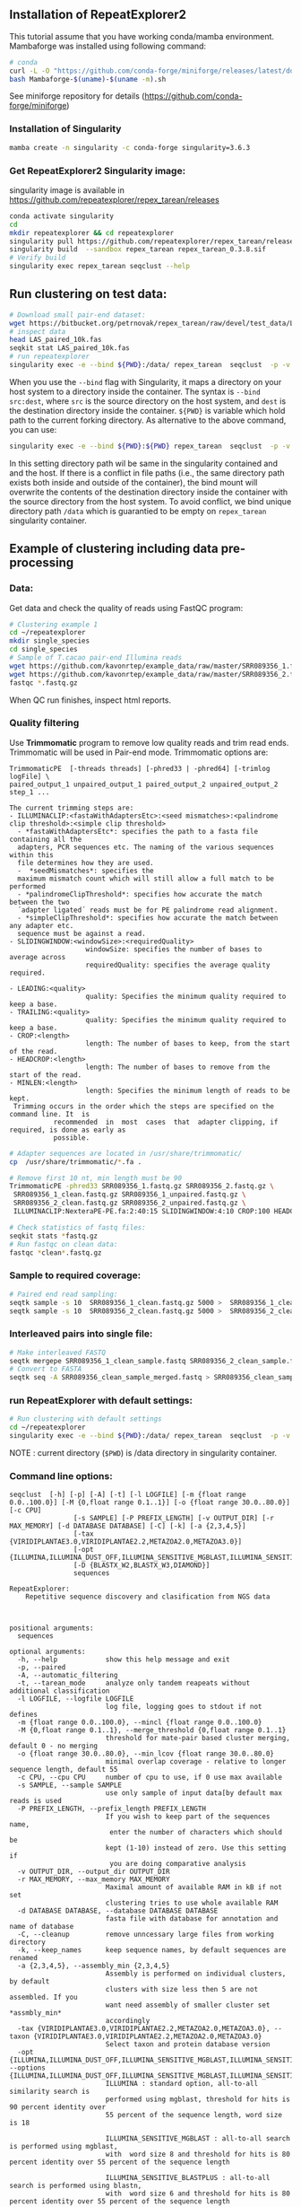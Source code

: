 ** Installation of RepeatExplorer2
This tutorial  assume that you have working conda/mamba environment. Mambaforge was installed using following command:
#+begin_src bash
# conda
curl -L -O "https://github.com/conda-forge/miniforge/releases/latest/download/Mambaforge-$(uname)-$(uname -m).sh"
bash Mambaforge-$(uname)-$(uname -m).sh
#+end_src

See miniforge repository for details (https://github.com/conda-forge/miniforge)


*** Installation of Singularity
# TODO e slide explaining how singlularity works

#+begin_src bash :tangle day3_commands.sh
mamba create -n singularity -c conda-forge singularity=3.6.3
#+end_src


*** Get RepeatExplorer2 Singularity image:
singularity image is available in https://github.com/repeatexplorer/repex_tarean/releases
#+begin_src bash :tangle day3_commands.sh
conda activate singularity
cd 
mkdir repeatexplorer && cd repeatexplorer
singularity pull https://github.com/repeatexplorer/repex_tarean/releases/download/0.3.8/repex_tarean_0.3.8.sif
singularity build  --sandbox repex_tarean repex_tarean_0.3.8.sif
# Verify build
singularity exec repex_tarean seqclust --help
#+end_src

# dowloading can take while - 1 minute, building takes 1-2 minutes
** Run clustering on test data:
#+begin_src bash :tangle day3_commands.sh
# Download small pair-end dataset:
wget https://bitbucket.org/petrnovak/repex_tarean/raw/devel/test_data/LAS_paired_10k.fas
# inspect data
head LAS_paired_10k.fas
seqkit stat LAS_paired_10k.fas
# run repeatexplorer
singularity exec -e --bind ${PWD}:/data/ repex_tarean  seqclust  -p -v /data/re_test /data/LAS_paired_10k.fas
#+end_src

When you use the ~--bind~ flag with Singularity, it maps a directory on your host
system to a directory inside the container. The syntax is ~--bind src:dest~, where
~src~ is the source directory on the host system, and ~dest~ is the destination
directory inside the container. ~${PWD}~ is variable which hold path to the
current forking directory. As alternative to the above command, you can use:

#+begin_src bash
singularity exec -e --bind ${PWD}:${PWD} repex_tarean  seqclust  -p -v re_test /data/LAS_paired_10k.fas
#+end_src
In this setting directory path wil be same in the singularity contained and and
the host. If there is a conflict in file paths (i.e., the same directory path
exists both inside and outside of the container), the bind mount will overwrite
the contents of the destination directory inside the container with the source
directory from the host system. To avoid conflict, we bind unique directory path
~/data~ which is guarantied to be empty on ~repex_tarean~ singularity container.

#+CAPTION; Binding directories to Singularity container
[[./container.svg]]

# it will take several minutes 
** Example of clustering including data pre-processing
*** Data:
Get data and check the quality of reads using FastQC program:
#+begin_src bash :tangle day3_commands.sh
# Clustering example 1
cd ~/repeatexplorer
mkdir single_species
cd single_species
# Sample of T.cacao pair-end Illumina reads
wget https://github.com/kavonrtep/example_data/raw/master/SRR089356_1.fastq.gz
wget https://github.com/kavonrtep/example_data/raw/master/SRR089356_2.fastq.gz
fastqc *.fastq.gz
#+end_src
When QC run finishes, inspect html reports.

***  Quality filtering
Use *Trimmomatic* program to remove low quality reads and trim read ends. Trimmomatic will be used in Pair-end mode. Trimmomatic options are:
#+begin_src text
TrimmomaticPE  [-threads threads] [-phred33 | -phred64] [-trimlog logFile] \
paired_output_1 unpaired_output_1 paired_output_2 unpaired_output_2 step_1 ...

The current trimming steps are:
- ILLUMINACLIP:<fastaWithAdaptersEtc>:<seed mismatches>:<palindrome clip threshold>:<simple clip threshold>
  - *fastaWithAdaptersEtc*: specifies the path to a fasta file containing all the
  adapters, PCR sequences etc. The naming of the various sequences within this
  file determines how they are used.
  -  *seedMismatches*: specifies the
  maximum mismatch count which will still allow a full match to be performed
  - *palindromeClipThreshold*: specifies how accurate the match between the two
  ´adapter ligated´ reads must be for PE palindrome read alignment.
  - *simpleClipThreshold*: specifies how accurate the match between any adapter etc.
  sequence must be against a read.
- SLIDINGWINDOW:<windowSize>:<requiredQuality>
                   windowSize: specifies the number of bases to average across
                   requiredQuality: specifies the average quality required.

- LEADING:<quality>
                   quality: Specifies the minimum quality required to keep a base.
- TRAILING:<quality>
                   quality: Specifies the minimum quality required to keep a base.
- CROP:<length>
                   length: The number of bases to keep, from the start of the read.
- HEADCROP:<length>
                   length: The number of bases to remove from the start of the read.
- MINLEN:<length>
                   length: Specifies the minimum length of reads to be kept.
 Trimming occurs in the order which the steps are specified on the command line. It  is
           recommended  in  most  cases  that  adapter clipping, if required, is done as early as
           possible.
#+end_src



#+begin_src bash :tangle day3_commands.sh
# Adapter sequences are located in /usr/share/trimmomatic/
cp  /usr/share/trimmomatic/*.fa .

# Remove first 10 nt, min length must be 90
TrimmomaticPE -phred33 SRR089356_1.fastq.gz SRR089356_2.fastq.gz \
 SRR089356_1_clean.fastq.gz SRR089356_1_unpaired.fastq.gz \
 SRR089356_2_clean.fastq.gz SRR089356_2_unpaired.fastq.gz \
 ILLUMINACLIP:NexteraPE-PE.fa:2:40:15 SLIDINGWINDOW:4:10 CROP:100 HEADCROP:10 MINLEN:90

# Check statistics of fastq files:
seqkit stats *fastq.gz
# Run fastqc on clean data:
fastqc *clean*.fastq.gz
#+end_src

*** Sample to required coverage:
#+begin_src bash :tangle day3_commands.sh
# Paired end read sampling:
seqtk sample -s 10  SRR089356_1_clean.fastq.gz 5000 >  SRR089356_1_clean_sample.fastq
seqtk sample -s 10  SRR089356_2_clean.fastq.gz 5000 >  SRR089356_2_clean_sample.fastq
#+end_src

*** Interleaved pairs into single file:
#+begin_src bash :tangle day3_commands.sh
# Make interleaved FASTQ
seqtk mergepe SRR089356_1_clean_sample.fastq SRR089356_2_clean_sample.fastq seqtk  > SRR089356_clean_sample_merged.fastq
# Convert to FASTA
seqtk seq -A SRR089356_clean_sample_merged.fastq > SRR089356_clean_sample_merged.fasta
#+end_src


*** run RepeatExplorer with default settings:
#+begin_src bash :tangle day3_commands.sh
# Run clustering with default settings
cd ~/repeatexplorer
singularity exec -e --bind ${PWD}:/data/ repex_tarean  seqclust  -p -v /data/re_output_run1 /data/single_species/SRR089356_clean_sample_merged.fasta
#+end_src
NOTE : current  directory (~$PWD~) is /data directory in singularity container.

*** Command line options:
#+begin_src text
  seqclust  [-h] [-p] [-A] [-t] [-l LOGFILE] [-m {float range 0.0..100.0}] [-M {0,float range 0.1..1}] [-o {float range 30.0..80.0}] [-c CPU]
                  [-s SAMPLE] [-P PREFIX_LENGTH] [-v OUTPUT_DIR] [-r MAX_MEMORY] [-d DATABASE DATABASE] [-C] [-k] [-a {2,3,4,5}]
                  [-tax {VIRIDIPLANTAE3.0,VIRIDIPLANTAE2.2,METAZOA2.0,METAZOA3.0}]
                  [-opt {ILLUMINA,ILLUMINA_DUST_OFF,ILLUMINA_SENSITIVE_MGBLAST,ILLUMINA_SENSITIVE_BLASTPLUS,OXFORD_NANOPORE}]
                  [-D {BLASTX_W2,BLASTX_W3,DIAMOND}]
                  sequences

  RepeatExplorer:
      Repetitive sequence discovery and clasification from NGS data

    

  positional arguments:
    sequences

  optional arguments:
    -h, --help            show this help message and exit
    -p, --paired
    -A, --automatic_filtering
    -t, --tarean_mode     analyze only tandem reapeats without additional classification
    -l LOGFILE, --logfile LOGFILE
                          log file, logging goes to stdout if not defines
    -m {float range 0.0..100.0}, --mincl {float range 0.0..100.0}
    -M {0,float range 0.1..1}, --merge_threshold {0,float range 0.1..1}
                          threshold for mate-pair based cluster merging, default 0 - no merging
    -o {float range 30.0..80.0}, --min_lcov {float range 30.0..80.0}
                          minimal overlap coverage - relative to longer sequence length, default 55
    -c CPU, --cpu CPU     number of cpu to use, if 0 use max available
    -s SAMPLE, --sample SAMPLE
                          use only sample of input data[by default max reads is used
    -P PREFIX_LENGTH, --prefix_length PREFIX_LENGTH
                          If you wish to keep part of the sequences name,
                           enter the number of characters which should be 
                          kept (1-10) instead of zero. Use this setting if
                           you are doing comparative analysis
    -v OUTPUT_DIR, --output_dir OUTPUT_DIR
    -r MAX_MEMORY, --max_memory MAX_MEMORY
                          Maximal amount of available RAM in kB if not set
                          clustering tries to use whole available RAM
    -d DATABASE DATABASE, --database DATABASE DATABASE
                          fasta file with database for annotation and name of database
    -C, --cleanup         remove unncessary large files from working directory
    -k, --keep_names      keep sequence names, by default sequences are renamed
    -a {2,3,4,5}, --assembly_min {2,3,4,5}
                          Assembly is performed on individual clusters, by default 
                          clusters with size less then 5 are not assembled. If you 
                          want need assembly of smaller cluster set *assmbly_min* 
                          accordingly
    -tax {VIRIDIPLANTAE3.0,VIRIDIPLANTAE2.2,METAZOA2.0,METAZOA3.0}, --taxon {VIRIDIPLANTAE3.0,VIRIDIPLANTAE2.2,METAZOA2.0,METAZOA3.0}
                          Select taxon and protein database version
    -opt {ILLUMINA,ILLUMINA_DUST_OFF,ILLUMINA_SENSITIVE_MGBLAST,ILLUMINA_SENSITIVE_BLASTPLUS,OXFORD_NANOPORE}, --options {ILLUMINA,ILLUMINA_DUST_OFF,ILLUMINA_SENSITIVE_MGBLAST,ILLUMINA_SENSITIVE_BLASTPLUS,OXFORD_NANOPORE}
                          ILLUMINA : standard option, all-to-all similarity search is
                          performed using mgblast, threshold for hits is 90 percent identity over
                          55 percent of the sequence length, word size is 18
                        
                          ILLUMINA_SENSITIVE_MGBLAST : all-to-all search is performed using mgblast,
                          with  word size 8 and threshold for hits is 80 percent identity over 55 percent of the sequence length
                        
                          ILLUMINA_SENSITIVE_BLASTPLUS : all-to-all search is performed using blastn,
                          with  word size 6 and threshold for hits is 80 percent identity over 55 percent of the sequence length
                        
                          OXFORD_NANOPORE: experimental option, all-to-all search is performed using lastal program
    -D {BLASTX_W2,BLASTX_W3,DIAMOND}, --domain_search {BLASTX_W2,BLASTX_W3,DIAMOND}
                          Detection of protein domains can be performed by either blastx or
                           diamond" program. options are:
                            BLASTX_W2 - blastx with word size 2 (slowest, the most sesitive)
                            BLASTX_W3 - blastx with word size 3 (default)
                            DIAMOND   - diamond program (significantly faster, less sensitive)
                          To use this option diamond program must be installed in your PATH
#+end_src

#+begin_comment
- show - hitsort file which is normaly deleted on RE server
- explain individual settings from help
#+end_comment


** Running comparative analysis

*** data:

#+begin_src bash :tangle day3_commands.sh
# Get data from comparative analysis
cd ~/repeatexplorer
mkdir comparative
cd comparative
wget  https://github.com/kavonrtep/example_data/raw/master/SRR9938304_1.fastq.gz
wget  https://github.com/kavonrtep/example_data/raw/master/SRR9938304_2.fastq.gz
wget  https://github.com/kavonrtep/example_data/raw/master/SRR089356_1.fastq.gz
wget  https://github.com/kavonrtep/example_data/raw/master/SRR089356_2.fastq.gz
seqkit stats *.fastq.gz
#+end_src

*** Quality control and filtering:
#+begin_src bash :tangle day3_commands.sh
fastqc *.fastq.gz
cp  /usr/share/trimmomatic/*.fa .
TrimmomaticPE -phred33 SRR089356_1.fastq.gz SRR089356_2.fastq.gz \
 SRR089356_1_clean.fastq.gz SRR089356_1_unpaired.fastq.gz \
 SRR089356_2_clean.fastq.gz SRR089356_2_unpaired.fastq.gz \
 ILLUMINACLIP:NexteraPE-PE.fa:2:40:15 SLIDINGWINDOW:4:10 CROP:100 HEADCROP:10 MINLEN:90

TrimmomaticPE -phred33 SRR9938304_1.fastq.gz SRR9938304_2.fastq.gz \
 SRR9938304_1_clean.fastq.gz SRR9938304_1_unpaired.fastq.gz \
 SRR9938304_2_clean.fastq.gz SRR9938304_2_unpaired.fastq.gz \
 ILLUMINACLIP:NexteraPE-PE.fa:2:40:15 SLIDINGWINDOW:4:10 CROP:100 HEADCROP:10 MINLEN:90
#+end_src

*** Sample to required coverage:
#+begin_src bash :tangle day3_commands.sh
seqtk sample -s 10  SRR089356_1_clean.fastq.gz 5000 >  SRR089356_1_clean_sample.fastq
seqtk sample -s 10  SRR089356_2_clean.fastq.gz 5000 >  SRR089356_2_clean_sample.fastq

seqtk sample -s 10  SRR9938304_1_clean.fastq.gz 5000 >  SRR9938304_1_clean_sample.fastq
seqtk sample -s 10  SRR9938304_2_clean.fastq.gz 5000 >  SRR9938304_2_clean_sample.fastq
#+end_src

*** Interleave:
#+begin_src bash :tangle day3_commands.sh
seqtk mergepe SRR089356_1_clean_sample.fastq SRR089356_2_clean_sample.fastq seqtk  > SRR089356_clean_sample_merged.fastq
seqtk mergepe SRR9938304_1_clean_sample.fastq SRR9938304_2_clean_sample.fastq seqtk  > SRR9938304_clean_sample_merged.fastq
# Convert to FASTA
seqtk seq -A SRR089356_clean_sample_merged.fastq > SRR089356_clean_sample_merged.fasta
seqtk seq -A SRR9938304_clean_sample_merged.fastq > SRR9938304_clean_sample_merged.fasta
#+end_src
*** Add prefix and concatenate :
#+begin_src bash :tangle day3_commands.sh
# Add prefixes CA, CB
seqtk rename SRR089356_clean_sample_merged.fasta CA > prefix_SRR089356_clean_sample_merged.fasta
seqtk rename SRR9938304_clean_sample_merged.fasta CB > prefix_SRR9938304_clean_sample_merged.fasta
cat prefix* > CA_CB_final.fasta
#+end_src

*** Comparative clustering:
#+begin_src bash  :tangle day3_commands.sh
cd ~/repeatexplorer
singularity exec -e --bind ${PWD}:/data/ repex_tarean  seqclust  --paired --prefix_length 2  -v /data/re_output_comparative /data/comparative/CA_CB_final.fasta
#+end_src
